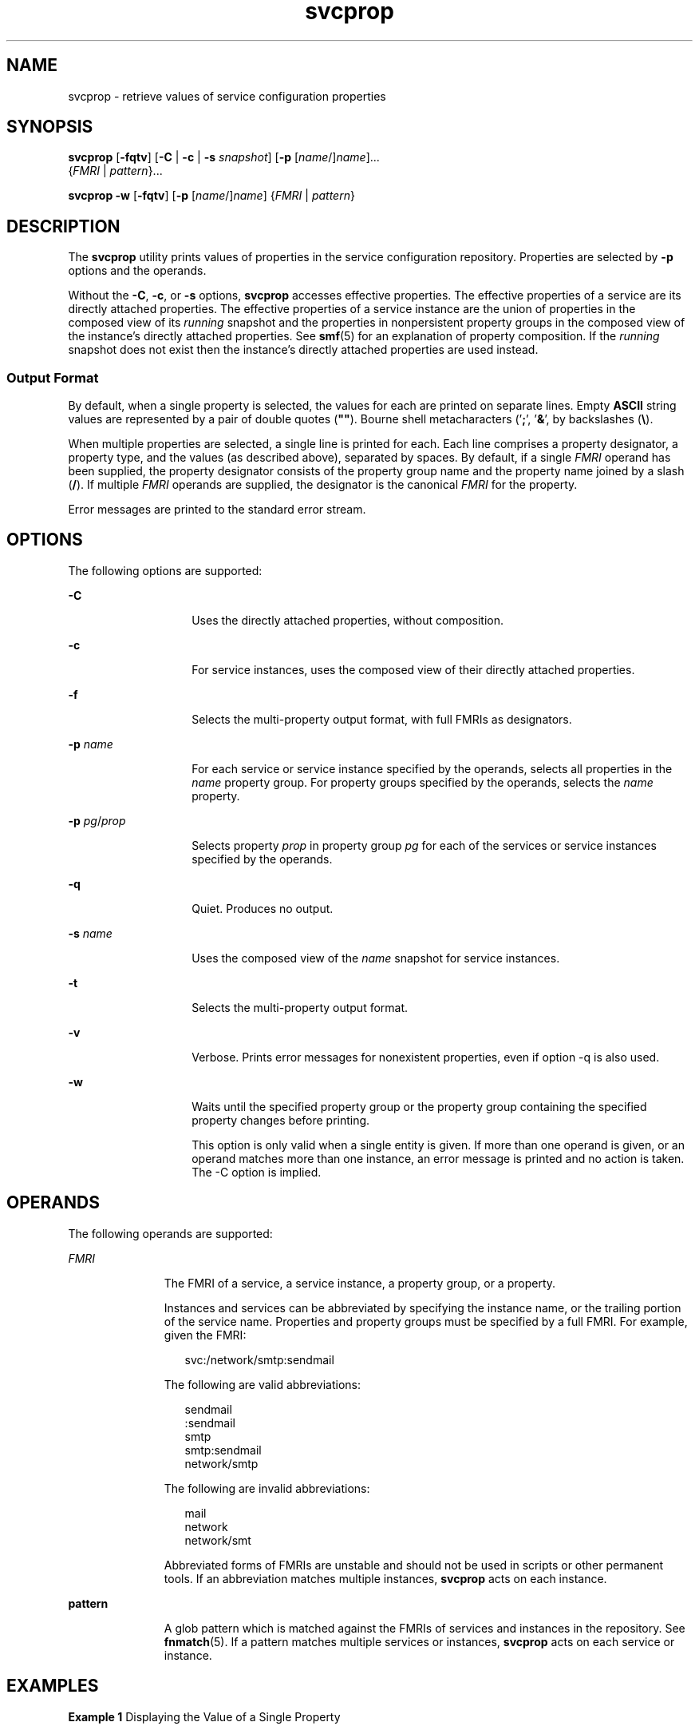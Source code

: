 '\" te
.\" CDDL HEADER START
.\"
.\" The contents of this file are subject to the terms of the
.\" Common Development and Distribution License (the "License").  
.\" You may not use this file except in compliance with the License.
.\"
.\" You can obtain a copy of the license at usr/src/OPENSOLARIS.LICENSE
.\" or http://www.opensolaris.org/os/licensing.
.\" See the License for the specific language governing permissions
.\" and limitations under the License.
.\"
.\" When distributing Covered Code, include this CDDL HEADER in each
.\" file and include the License file at usr/src/OPENSOLARIS.LICENSE.
.\" If applicable, add the following below this CDDL HEADER, with the
.\" fields enclosed by brackets "[]" replaced with your own identifying
.\" information: Portions Copyright [yyyy] [name of copyright owner]
.\"
.\" CDDL HEADER END
.\" Copyright (c) 2007, Sun Microsystems, Inc. All Rights Reserved
.TH svcprop 1 "14 May 2007" "SunOS 5.11" "User Commands"
.SH NAME
svcprop \- retrieve values of service configuration properties
.SH SYNOPSIS
.LP
.nf
\fBsvcprop\fR [\fB-fqtv\fR] [\fB-C\fR | \fB-c\fR | \fB-s\fR \fIsnapshot\fR] [\fB-p\fR [\fIname\fR/]\fIname\fR]... 
    {\fIFMRI\fR | \fIpattern\fR}...
.fi

.LP
.nf
\fBsvcprop\fR \fB-w\fR [\fB-fqtv\fR] [\fB-p\fR [\fIname\fR/]\fIname\fR] {\fIFMRI\fR | \fIpattern\fR}
.fi

.SH DESCRIPTION
.LP
The \fBsvcprop\fR utility prints values of properties in the service configuration repository. Properties are selected by \fB-p\fR options and the operands.
.LP
Without the \fB-C\fR, \fB-c\fR, or \fB-s\fR options, \fBsvcprop\fR accesses effective properties. The effective properties of a service are its directly attached properties. The effective properties of a service instance are the union of properties
in the composed view of its \fIrunning\fR snapshot and the properties in nonpersistent property groups in the composed view of the instance's directly attached properties. See \fBsmf\fR(5) for an explanation of property composition. If the \fIrunning\fR snapshot does not exist then the instance's directly attached properties are used instead. 
.SS "Output Format"
.LP
By default, when a single property is selected, the values for each are printed on separate lines. Empty \fBASCII\fR string values are represented by a pair of double quotes (\fB""\fR). Bourne shell metacharacters ('\fB;\fR', '\fB&\fR',
'\fB(\fR', '\fB)\fR', '\fB|\fR', '\fB^\fR', '\fB<\fR', '\fB>\fR', newline, space, tab, backslash, '\fB"\fR', single-quote, '\fB`\fR') in \fBASCII\fR string values are quoted
by backslashes (\fB\e\fR).
.LP
When multiple properties are selected, a single line is printed for each. Each line comprises a property designator, a property type, and the values (as described above), separated by spaces. By default, if a single \fIFMRI\fR operand has been supplied, the property
designator consists of the property group name and the property name joined by a slash (\fB/\fR). If multiple \fIFMRI\fR operands are supplied, the designator is the canonical \fIFMRI\fR for the property.
.LP
Error messages are printed to the standard error stream.
.SH OPTIONS
.LP
The following options are supported:
.sp
.ne 2
.mk
.na
\fB\fB-C\fR\fR
.ad
.RS 14n
.rt  
Uses the directly attached properties, without composition. 
.RE

.sp
.ne 2
.mk
.na
\fB\fB-c\fR\fR
.ad
.RS 14n
.rt  
For service instances, uses the composed view of their directly attached properties. 
.RE

.sp
.ne 2
.mk
.na
\fB\fB-f\fR\fR
.ad
.RS 14n
.rt  
Selects the multi-property output format, with full FMRIs as designators. 
.RE

.sp
.ne 2
.mk
.na
\fB\fB-p\fR \fIname\fR\fR
.ad
.RS 14n
.rt  
For each service or service instance specified by the operands, selects all properties in the \fIname\fR property group. For property groups specified by the operands, selects the \fIname\fR property. 
.RE

.sp
.ne 2
.mk
.na
\fB\fB-p\fR \fIpg\fR/\fIprop\fR\fR
.ad
.RS 14n
.rt  
Selects property \fIprop\fR in property group \fIpg\fR for each of the services or service instances specified by the operands. 
.RE

.sp
.ne 2
.mk
.na
\fB\fB-q\fR\fR
.ad
.RS 14n
.rt  
Quiet. Produces no output. 
.RE

.sp
.ne 2
.mk
.na
\fB\fB-s\fR \fIname\fR\fR
.ad
.RS 14n
.rt  
Uses the composed view of the \fIname\fR snapshot for service instances.
.RE

.sp
.ne 2
.mk
.na
\fB\fB-t\fR\fR
.ad
.RS 14n
.rt  
Selects the multi-property output format. 
.RE

.sp
.ne 2
.mk
.na
\fB\fB-v\fR\fR
.ad
.RS 14n
.rt  
Verbose. Prints error messages for nonexistent properties, even if option -q is also used. 
.RE

.sp
.ne 2
.mk
.na
\fB\fB-w\fR\fR
.ad
.RS 14n
.rt  
Waits until the specified property group or the property group containing the specified property changes before printing.
.sp
This option is only valid when a single entity is given. If more than one operand is given, or an operand matches more than one instance, an error message is printed and no action is taken. The -C option is implied. 
.RE

.SH OPERANDS
.LP
The following operands are supported:
.sp
.ne 2
.mk
.na
\fB\fIFMRI\fR\fR
.ad
.RS 11n
.rt  
The FMRI of a service, a service instance, a property group, or a property.
.sp
Instances and services can be abbreviated by specifying the instance name, or the trailing portion of the service name. Properties and property groups must be specified by a full FMRI. For example, given the FMRI:
.sp
.in +2
.nf
svc:/network/smtp:sendmail
.fi
.in -2
.sp

The following are valid abbreviations:
.sp
.in +2
.nf
sendmail
:sendmail
smtp
smtp:sendmail
network/smtp
.fi
.in -2
.sp

The following are invalid abbreviations:
.sp
.in +2
.nf
mail
network
network/smt
.fi
.in -2
.sp

Abbreviated forms of FMRIs are unstable and should not be used in scripts or other permanent tools. If an abbreviation matches multiple instances, \fBsvcprop\fR acts on each instance.
.RE

.sp
.ne 2
.mk
.na
\fBpattern\fR
.ad
.RS 11n
.rt  
A glob pattern which is matched against the FMRIs of services and instances in the repository. See \fBfnmatch\fR(5). If a pattern matches multiple
services or instances, \fBsvcprop\fR acts on each service or instance.
.RE

.SH EXAMPLES
.LP
\fBExample 1 \fRDisplaying the Value of a Single Property
.LP
The following example displays the value of the state property in the restarter property group of instance \fBdefault\fR of service \fBsystem/cron\fR. 

.sp
.in +2
.nf
example%  svcprop -p restarter/state system/cron:default
online
.fi
.in -2
.sp

.LP
\fBExample 2 \fRRetrieving Whether a Service is Enabled
.LP
Whether a service is enabled is determined by its \fB-general/enabled\fR property. This property takes immediate effect, so the \fB-c\fR option must be used:

.sp
.in +2
.nf
example%  svcprop -c -p general/enabled system/cron:default
true
.fi
.in -2
.sp

.LP
\fBExample 3 \fRDisplaying All Properties in a Property Group
.LP
On a default installation of Solaris, the following example displays all properties in the \fBgeneral\fR property group of each instance of the \fBnetwork/ntp\fR service:

.sp
.in +2
.nf
example% svcprop -p general ntp
general/package astring SUNWntpr
general/enabled boolean true
general/entity_stability astring Unstable
general/single_instance boolean true
.fi
.in -2
.sp

.LP
\fBExample 4 \fRTesting the Existance of a Property
.LP
The following example tests the existence of the \fBgeneral/enabled\fR property for all instances of service identity:

.sp
.in +2
.nf
example%  svcprop -q -p general/enabled identity:
example%  echo $?
0
.fi
.in -2
.sp

.LP
\fBExample 5 \fRWaiting for Property Change
.LP
The following example waits for the \fBsendmail\fR instance to change state.

.sp
.in +2
.nf
example%  svcprop -w -p restarter/state sendmail
.fi
.in -2
.sp

.LP
\fBExample 6 \fRRetrieving the Value of a Boolean Property in a Script
.LP
The following example retrieves the value of a boolean property in a script:

.sp
.in +2
.nf
set -- `svcprop -c -t -p general/enabled service`
code=$?
if [ $code -ne 0 ]; then
       echo "svcprop failed with exit code $code"           
       return 1
fi
if [ $2 != boolean ]; then
        echo "general/enabled has unexpected type $2"
        return 2
fi
if [ $# -ne 3 ]; then
         echo "general/enabled has wrong number of values"
         return 3
fi
value=$3
\&...
.fi
.in -2
.sp

.LP
\fBExample 7 \fRUsing \fBsvcprop\fR in a Script
.sp
.in +2
.nf
example% cat getval
#!/bin/sh

svcprop -p $1 $2 | (
        read value v2
        if [ -n "$v2" ]; then echo "Multiple values!"; exit; fi
        echo $value
      )
.fi
.in -2
.sp

.SH EXIT STATUS
.LP
The following exit values are returned:
.sp
.ne 2
.mk
.na
\fB\fB0\fR\fR
.ad
.RS 5n
.rt  
Successful completion.
.RE

.sp
.ne 2
.mk
.na
\fB\fB1\fR\fR
.ad
.RS 5n
.rt  
An error occurred.
.RE

.sp
.ne 2
.mk
.na
\fB\fB2\fR\fR
.ad
.RS 5n
.rt  
Invalid command line options were specified.
.RE

.SH ATTRIBUTES
.LP
See \fBattributes\fR(5) for descriptions of the following attributes:
.sp

.sp
.TS
tab() box;
cw(2.75i) |cw(2.75i) 
lw(2.75i) |lw(2.75i) 
.
ATTRIBUTE TYPEATTRIBUTE VALUE
_
AvailabilitySUNWcsu
.TE

.SH SEE ALSO
.LP
\fBsvcs\fR(1), \fBinetd\fR(1M), \fBsvcadm\fR(1M), \fBsvccfg\fR(1M), \fBsvc.startd\fR(1M), \fBservice_bundle\fR(4), \fBattributes\fR(5), \fBfnmatch\fR(5), \fBsmf\fR(5), \fBsmf_method\fR(5), \fBsmf_security\fR(5)
